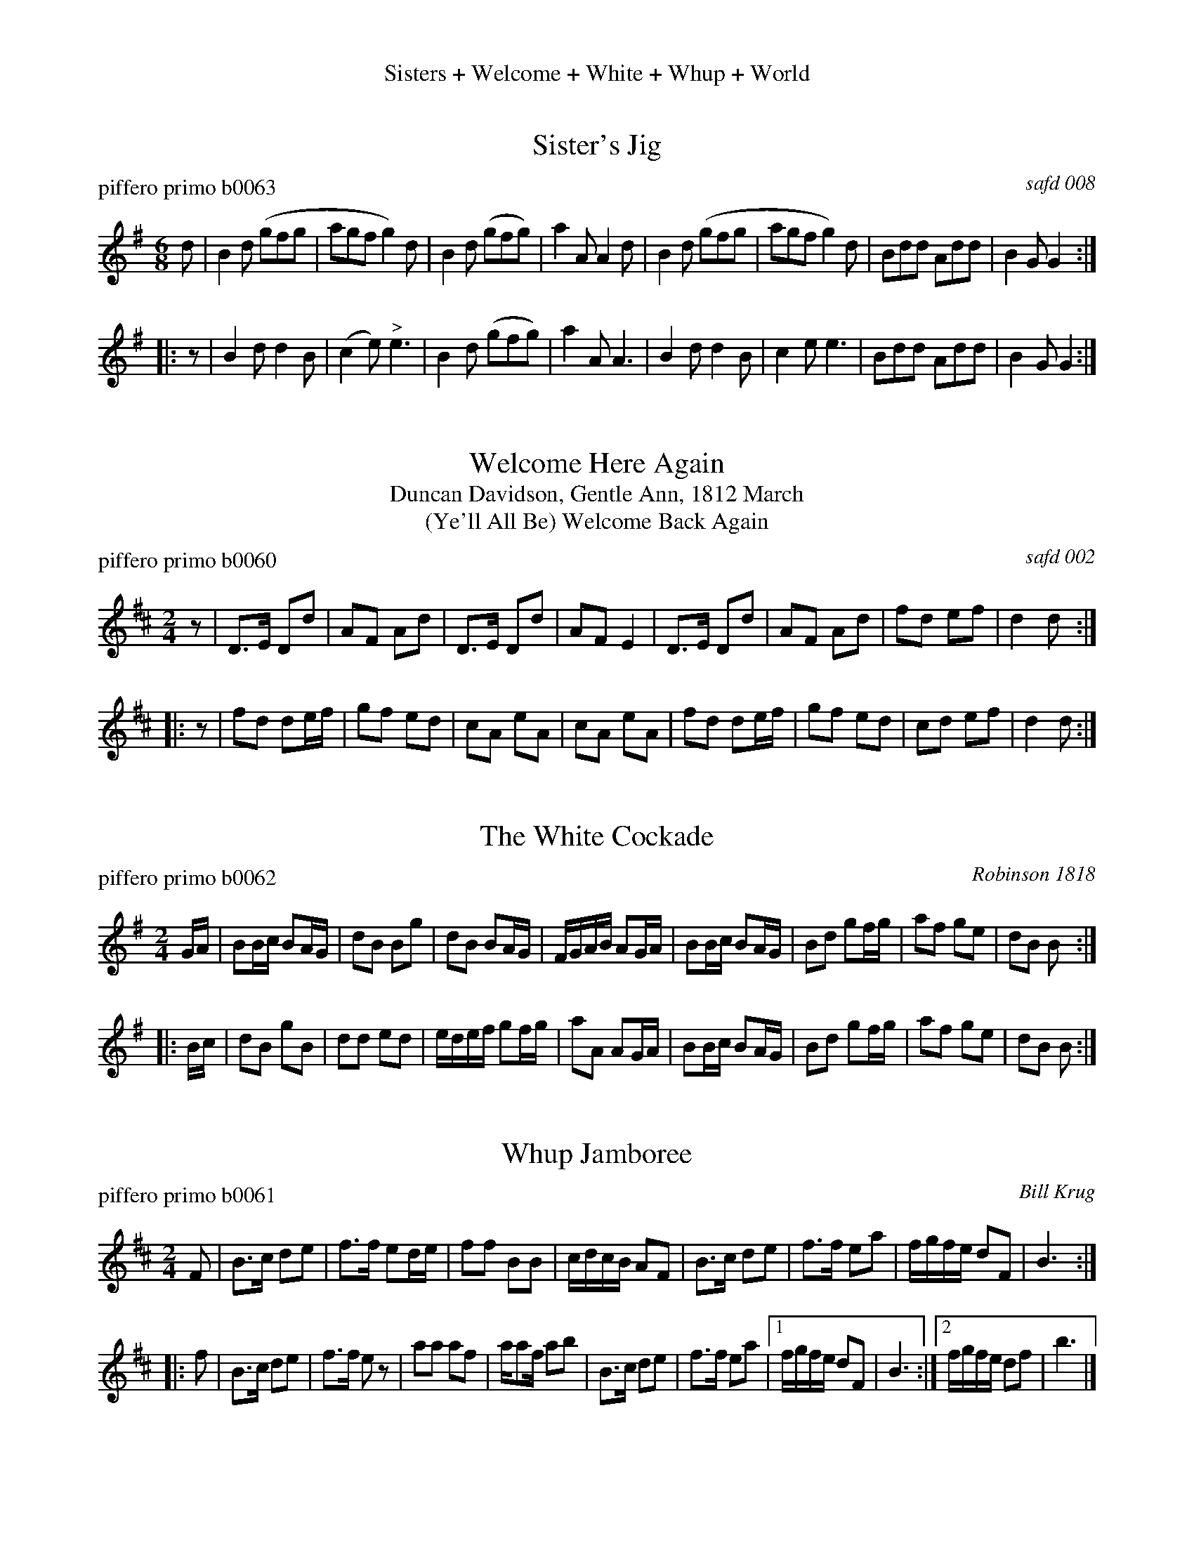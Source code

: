 %%center Sisters + Welcome + White + Whup + World


X: 1
T: Sister's Jig
P: piffero primo b0063
O: safd 008
%R: jig
F: http://ancients.sudburymuster.org/mus/acn/pdf/fyf09F.pdf
Z: 2020 John Chambers <jc:trillian.mit.edu>
M: 6/8
L: 1/8
K: G
d |\
B2d (gfg | agf g2)d | B2d (gfg) | a2A A2d |\
B2d (gfg | agf g2)d | Bdd Add | B2G G2 :|
|: z |\
B2d d2B | (c2e) "^>"e3 | B2d (gfg) | a2A "^"A3 |\
B2d d2B | c2e e3 | Bdd Add | B2G G2 :|


X: 2
T: Welcome Here Again
T: Duncan Davidson, Gentle Ann, 1812 March
T: (Ye'll All Be) Welcome Back Again
%D: 1744
P: piffero primo b0060
O: safd 002
%R: march
F: http://ancients.sudburymuster.org/mus/acn/pdf/fyf09F.pdf
Z: 2020 John Chambers <jc:trillian.mit.edu>
M: 2/4
L: 1/16
K: D
z2 |\
D3E D2d2 | A2F2 A2d2 | D3E  D2d2 | A2F2 E4 |\
D3E D2d2 | A2F2 A2d2 | f2d2 e2f2 | d4 d2 :|
|: z2 |\
f2d2 d2ef | g2f2 e2d2 | c2A2 e2A2 | c2A2 e2A2 |\
f2d2 d2ef | g2f2 e2d2 | c2d2 e2f2 | d4 d2 :|


X: 3
T: The White Cockade
P: piffero primo b0062
O: Robinson 1818
%R: march
F: http://ancients.sudburymuster.org/mus/acn/pdf/fyf09F.pdf
Z: 2020 John Chambers <jc:trillian.mit.edu>
M: 2/4
L: 1/16
K: G
GA |\
B2Bc B2AG | d2B2 B2g2 | d2B2 B2AG | FGAB A2GA |\
B2Bc B2AG | B2d2 g2fg | a2f2 g2e2 | d2B2 B2 :|
|: Bc |\
d2B2 g2B2 | d2d2 e2d2 | edef g2fg | a2A2 A2GA |\
B2Bc B2AG | B2d2 g2fg | a2f2 g2e2 | d2B2 B2 :|


X: 4
T: Whup Jamboree
P: piffero primo b0061
O: Bill Krug
F: http://ancients.sudburymuster.org/mus/med/pdf/wupprussC0.pdf
Z: 2020 John Chambers <jc:trillian.mit.edu>
M: 2/4
L: 1/16
K: Bm
F2 |\
B3c d2e2 | f3f e2de | f2f2 B2B2 | cdcB A2F2 |\
B3c d2e2 | f3f e2a2 | fgfe d2F2 | B6 :|
|: f2 |\
B3c d2e2 | f3f e2z2 | a2a2 a2f2 | aa2f a2b2 |\
B3c d2e2 | f3f e2a2 |1 fgfe d2F2 | B6 :|2 fgfe d2f2 | b6 |]


X: 5
T: The World Turned Upside Down
P: piffero primo b0080
O: safd 027
%R: march
F: http://ancients.sudburymuster.org/mus/acn/pdf/fyf09F.pdf
F: http://ancients.sudburymuster.org/mus/sng/pdf/theworldC0.pdf
Z: 2020 John Chambers <jc:trillian.mit.edu>
M: 2/4
L: 1/16
K: D
z2 |\
A2A2 d2d2 | efga f2ef | g2B2 c2d2 | e3d A2z2 |\
A2A2 d2d2 | efga f2ef | g2B2 c2d2 | e3d d2 :|
|: z2 |\
e2cd e3f | edcd e3f | edcd e3f | B3A A2A2 |\
a2ag f2ed | efga f2ef | g2B2 c2d2 | e3d d2 :|

% %sep 1 1 200
% %center - - - - - - - - - -
% Whatever we want at the bottom of each set belongs here.

